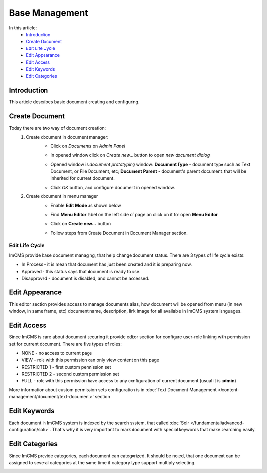 Base Management
===============

In this article:
    - `Introduction`_
    - `Create Document`_
    - `Edit Life Cycle`_
    - `Edit Appearance`_
    - `Edit Access`_
    - `Edit Keywords`_
    - `Edit Categories`_

------------
Introduction
------------

This article describes basic document creating and configuring.

---------------
Create Document
---------------

Today there are two way of document creation:
    1. Create document in document manager:
        - Click on *Documents* on *Admin Panel*


        .. image:: base/_static/01-OpenDocumentManager.png


        - In opened window click on *Create new...* button to open *new document dialog*


        .. image:: base/_static/02-CreateNewDocument.png


        - Opened window is *document prototyping* window: **Document Type** - document type such as Text Document, or File Document, etc; **Document Parent** - document's parent document, that will be inherited for current document.


        .. image:: base/_static/03-PrototypeNewDocument.png


        - Click *OK* button, and configure document in opened window.

    2. Create document in menu manager
        - Enable **Edit Mode** as shown below


        .. image:: base/_static/04-EnableEditMode.png


        - Find **Menu Editor** label on the left side of page an click on it for open **Menu Editor**


        .. image:: base/_static/05-MenuEditorLabel.png


        - Click on **Create new...** button


        .. image:: base/_static/06-CreateNewDocumentFromMenu.png


        - Follow steps from Create Document in Document Manager section.




---------------
---------------
Edit Life Cycle
---------------

ImCMS provide base document managing, that help change document status. There are 3 types of life cycle exists:

- In Process - it is mean that document has just been created and it is preparing now.
- Approved - this status says that document is ready to use.
- Disapproved - document is disabled, and cannot be accessed.


.. image:: base/_static/07-EditLifeCycle.png

---------------
Edit Appearance
---------------

This editor section provides access to manage documents alias, how document will be opened from menu (in new window, in same frame, etc)
document name, description, link image for all available in ImCMS system languages.


.. image:: base/_static/08-EditAppearance.png

-----------
Edit Access
-----------

Since ImCMS is care about document securing it provide editor section for configure user-role linking with permission set for current document.
There are five types of roles:

- NONE - no access to current page
- VIEW - role with this permission can only view content on this page
- RESTRICTED 1 - first custom permission set
- RESTRICTED 2 - second custom permission set
- FULL - role with this permission have access to any configuration of current document (usual it is **admin**)


More information about custom permission sets configuration is in :doc:`Text Document Management </content-management/document/text-document>` section

.. image:: base/_static/09-EditAccess.png

-------------
Edit Keywords
-------------

Each document in ImCMS system is indexed by the search system, that called :doc:`Solr </fundamental/advanced-configuration/solr>`.
That's why it is very important to mark document with special keywords that make searching easily.

.. image:: base/_static/10-EditKeywords.png

---------------
Edit Categories
---------------

Since ImCMS provide categories, each document can categorized. It should be noted, that one document can be assigned to
several categories at the same time if category type support multiply selecting.

.. image:: base/_static/11-EditCategories.png
